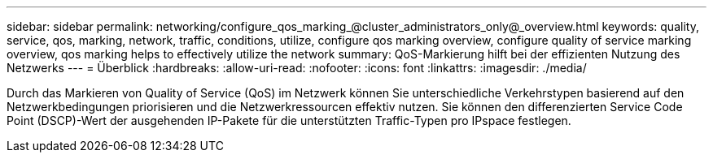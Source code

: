 ---
sidebar: sidebar 
permalink: networking/configure_qos_marking_@cluster_administrators_only@_overview.html 
keywords: quality, service, qos, marking, network, traffic, conditions, utilize, configure qos marking overview, configure quality of service marking overview, qos marking helps to effectively utilize the network 
summary: QoS-Markierung hilft bei der effizienten Nutzung des Netzwerks 
---
= Überblick
:hardbreaks:
:allow-uri-read: 
:nofooter: 
:icons: font
:linkattrs: 
:imagesdir: ./media/


[role="lead"]
Durch das Markieren von Quality of Service (QoS) im Netzwerk können Sie unterschiedliche Verkehrstypen basierend auf den Netzwerkbedingungen priorisieren und die Netzwerkressourcen effektiv nutzen. Sie können den differenzierten Service Code Point (DSCP)-Wert der ausgehenden IP-Pakete für die unterstützten Traffic-Typen pro IPspace festlegen.
